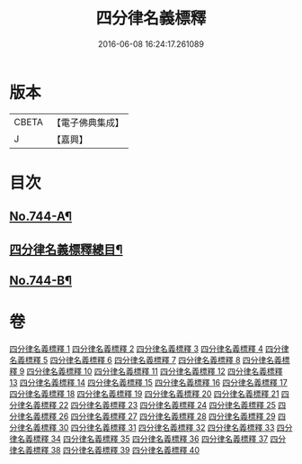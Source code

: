 #+TITLE: 四分律名義標釋 
#+DATE: 2016-06-08 16:24:17.261089

* 版本
 |     CBETA|【電子佛典集成】|
 |         J|【嘉興】    |

* 目次
** [[file:KR6k0173_001.txt::001-0405a1][No.744-A¶]]
** [[file:KR6k0173_001.txt::001-0405b12][四分律名義標釋總目¶]]
** [[file:KR6k0173_040.txt::040-0704c15][No.744-B¶]]

* 卷
[[file:KR6k0173_001.txt][四分律名義標釋 1]]
[[file:KR6k0173_002.txt][四分律名義標釋 2]]
[[file:KR6k0173_003.txt][四分律名義標釋 3]]
[[file:KR6k0173_004.txt][四分律名義標釋 4]]
[[file:KR6k0173_005.txt][四分律名義標釋 5]]
[[file:KR6k0173_006.txt][四分律名義標釋 6]]
[[file:KR6k0173_007.txt][四分律名義標釋 7]]
[[file:KR6k0173_008.txt][四分律名義標釋 8]]
[[file:KR6k0173_009.txt][四分律名義標釋 9]]
[[file:KR6k0173_010.txt][四分律名義標釋 10]]
[[file:KR6k0173_011.txt][四分律名義標釋 11]]
[[file:KR6k0173_012.txt][四分律名義標釋 12]]
[[file:KR6k0173_013.txt][四分律名義標釋 13]]
[[file:KR6k0173_014.txt][四分律名義標釋 14]]
[[file:KR6k0173_015.txt][四分律名義標釋 15]]
[[file:KR6k0173_016.txt][四分律名義標釋 16]]
[[file:KR6k0173_017.txt][四分律名義標釋 17]]
[[file:KR6k0173_018.txt][四分律名義標釋 18]]
[[file:KR6k0173_019.txt][四分律名義標釋 19]]
[[file:KR6k0173_020.txt][四分律名義標釋 20]]
[[file:KR6k0173_021.txt][四分律名義標釋 21]]
[[file:KR6k0173_022.txt][四分律名義標釋 22]]
[[file:KR6k0173_023.txt][四分律名義標釋 23]]
[[file:KR6k0173_024.txt][四分律名義標釋 24]]
[[file:KR6k0173_025.txt][四分律名義標釋 25]]
[[file:KR6k0173_026.txt][四分律名義標釋 26]]
[[file:KR6k0173_027.txt][四分律名義標釋 27]]
[[file:KR6k0173_028.txt][四分律名義標釋 28]]
[[file:KR6k0173_029.txt][四分律名義標釋 29]]
[[file:KR6k0173_030.txt][四分律名義標釋 30]]
[[file:KR6k0173_031.txt][四分律名義標釋 31]]
[[file:KR6k0173_032.txt][四分律名義標釋 32]]
[[file:KR6k0173_033.txt][四分律名義標釋 33]]
[[file:KR6k0173_034.txt][四分律名義標釋 34]]
[[file:KR6k0173_035.txt][四分律名義標釋 35]]
[[file:KR6k0173_036.txt][四分律名義標釋 36]]
[[file:KR6k0173_037.txt][四分律名義標釋 37]]
[[file:KR6k0173_038.txt][四分律名義標釋 38]]
[[file:KR6k0173_039.txt][四分律名義標釋 39]]
[[file:KR6k0173_040.txt][四分律名義標釋 40]]

